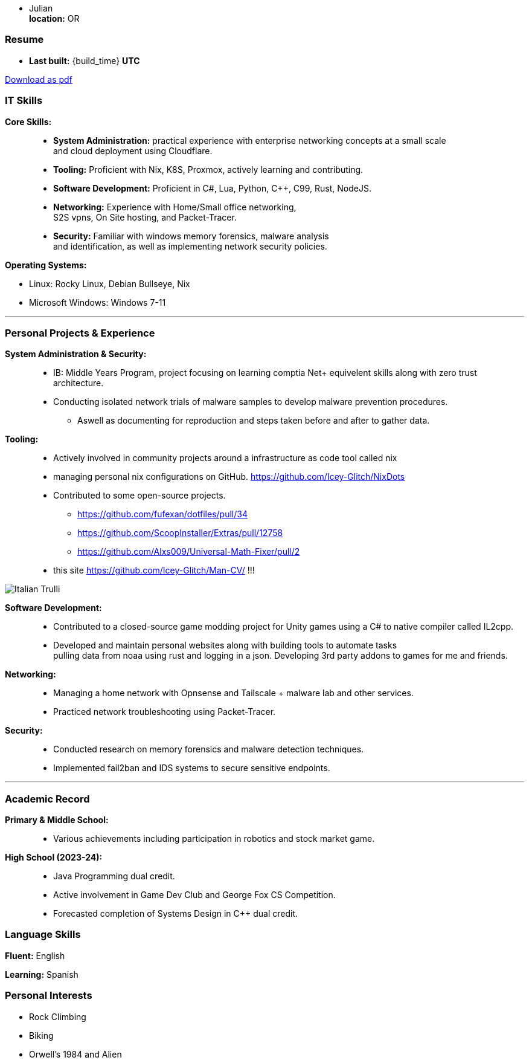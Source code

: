 :doctype: book
:imagesdir: ./images
:iconsdir: ./icons
:nofooter:

- Julian +
**location:** OR

[#Resume]
=== Resume
- **Last built:** {build_time} **UTC**

ifndef::backend-pdf[]
[pass]
++++
<a href="https://cv.sine.zip/cv.pdf">Download as pdf</a>
++++
endif::[]

=== IT Skills
**Core Skills:** ::

- **System Administration:**  practical experience with enterprise networking concepts at a small scale +
    and cloud deployment using Cloudflare.
- **Tooling:** Proficient with Nix, K8S, Proxmox, actively learning and contributing.
- **Software Development:** Proficient in C#, Lua, Python, C++, C99, Rust, NodeJS.
- **Networking:** Experience with Home/Small office networking, +
    S2S vpns, On Site hosting, and Packet-Tracer.
- **Security:** Familiar with windows memory forensics, malware analysis + 
and identification, as well as implementing network security policies.

**Operating Systems:**

- Linux: Rocky Linux, Debian Bullseye, Nix
- Microsoft Windows: Windows 7-11

---
=== Personal Projects & Experience 


**System Administration & Security:** ::

  - IB: Middle Years Program, project focusing on learning comptia Net+ equivelent skills along with zero trust architecture.
  - Conducting isolated network trials of malware samples to develop malware prevention procedures.
  ** Aswell as documenting for reproduction and steps taken before and after to gather data.
  
**Tooling:** ::

  - Actively involved in community projects around a infrastructure as code tool called nix
  - managing personal nix configurations on GitHub. https://github.com/Icey-Glitch/NixDots
  - Contributed to some open-source projects.
  ** https://github.com/fufexan/dotfiles/pull/34
  ** https://github.com/ScoopInstaller/Extras/pull/12758
  ** https://github.com/Alxs009/Universal-Math-Fixer/pull/2
  - this site https://github.com/Icey-Glitch/Man-CV/ !!!

ifndef::backend-pdf[]
[pass]  
++++
<img src="https://github.com/Icey-Glitch/Man-CV/actions/workflows/main.yml/badge.svg" alt="Italian Trulli">
++++
endif::[]
  
**Software Development:** ::

  - Contributed to a closed-source game modding project for Unity games using a C# to native compiler called IL2cpp.
  - Developed and maintain personal websites along with building tools to automate tasks + 
  pulling data from noaa using rust and logging in a json. Developing 3rd party addons to games for me and friends.
  
**Networking:** ::

  - Managing a home network with Opnsense and Tailscale + malware lab and other services.
  - Practiced network troubleshooting using Packet-Tracer.
  
**Security:** ::

  - Conducted research on memory forensics and malware detection techniques.
  - Implemented fail2ban and IDS systems to secure sensitive endpoints.
  
---

=== Academic Record


**Primary & Middle School:** ::
- Various achievements including participation in robotics and stock market game.

**High School (2023-24):** ::
- Java Programming dual credit.
- Active involvement in Game Dev Club and George Fox CS Competition.
- Forecasted completion of Systems Design in C++ dual credit.

=== Language Skills

**Fluent:** English

**Learning:** Spanish

=== Personal Interests

- Rock Climbing
- Biking
- Orwell's 1984 and Alien


